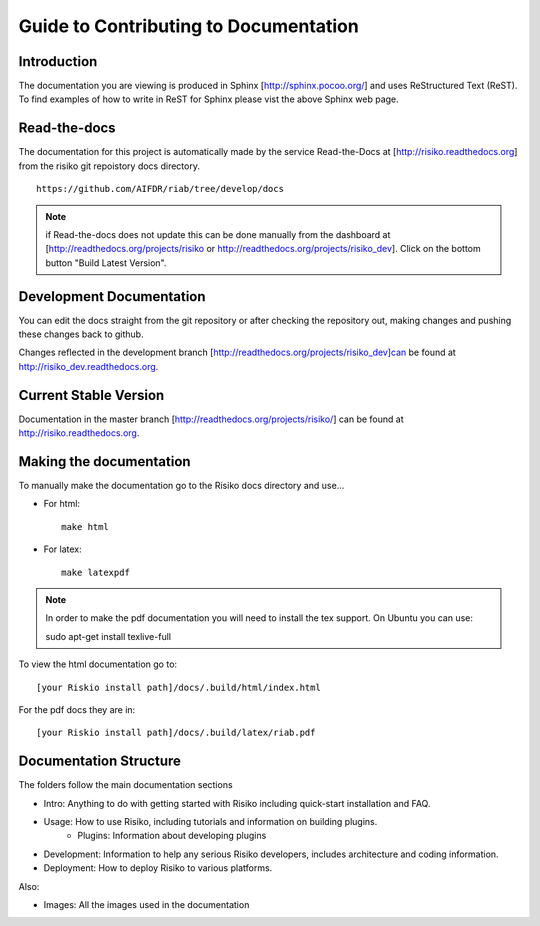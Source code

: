 ======================================
Guide to Contributing to Documentation
======================================

Introduction
------------
The documentation you are viewing is produced in Sphinx [http://sphinx.pocoo.org/] and uses ReStructured Text (ReST). To find examples of how to write in ReST for Sphinx please vist the above Sphinx web page.

Read-the-docs
-------------
The documentation for this project is automatically made by the service Read-the-Docs at [http://risiko.readthedocs.org] from the risiko git repoistory docs directory. ::

     https://github.com/AIFDR/riab/tree/develop/docs


.. note::

    if Read-the-docs does not update this can be done manually from the dashboard at [http://readthedocs.org/projects/risiko or http://readthedocs.org/projects/risiko_dev]. Click on the bottom button "Build Latest Version".

Development Documentation
-------------------------

You can edit the docs straight from the git repository or after checking the repository out, making changes and pushing these changes back to github.

Changes reflected in the development branch [http://readthedocs.org/projects/risiko_dev]can be found at http://risiko_dev.readthedocs.org.

Current Stable Version 
----------------------

Documentation in the master branch [http://readthedocs.org/projects/risiko/] can be found at http://risiko.readthedocs.org.


Making the documentation
------------------------
To manually make the documentation go to the Risiko docs directory and use...

* For html::

   make html

* For latex::
  
   make latexpdf


.. note:: 
   
   In order to make the pdf documentation you will need to install the tex support. On Ubuntu you can use:

   sudo apt-get install texlive-full


To view the html documentation go to::

   [your Riskio install path]/docs/.build/html/index.html

For the pdf docs they are in::

   [your Riskio install path]/docs/.build/latex/riab.pdf

 

Documentation Structure
-----------------------

The folders follow the main documentation sections

* Intro:  Anything to do with getting started with Risiko including quick-start installation and FAQ.

* Usage: How to use Risiko, including tutorials and information on building plugins.
    - Plugins: Information about developing plugins

* Development: Information to help any serious Risiko developers, includes architecture and coding information.

* Deployment: How to deploy Risiko to various platforms.

Also:

* Images: All the images used in the documentation


